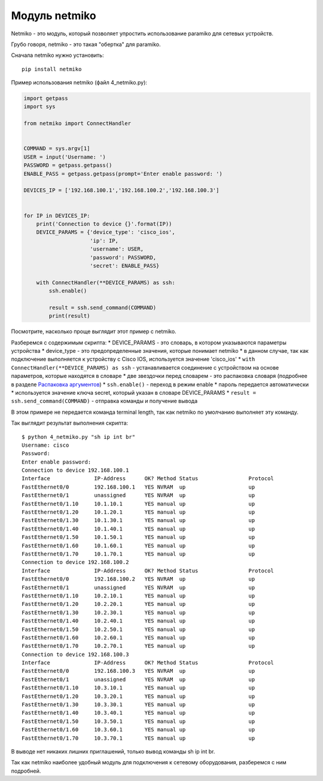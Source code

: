 Модуль netmiko
--------------

Netmiko - это модуль, который позволяет упростить использование paramiko
для сетевых устройств.

Грубо говоря, netmiko - это такая "обертка" для paramiko.

Сначала netmiko нужно установить:

::

    pip install netmiko

Пример использования netmiko (файл 4\_netmiko.py):

.. code:: python

    import getpass
    import sys

    from netmiko import ConnectHandler


    COMMAND = sys.argv[1]
    USER = input('Username: ')
    PASSWORD = getpass.getpass()
    ENABLE_PASS = getpass.getpass(prompt='Enter enable password: ')

    DEVICES_IP = ['192.168.100.1','192.168.100.2','192.168.100.3']


    for IP in DEVICES_IP:
        print('Connection to device {}'.format(IP))
        DEVICE_PARAMS = {'device_type': 'cisco_ios',
                         'ip': IP,
                         'username': USER,
                         'password': PASSWORD,
                         'secret': ENABLE_PASS}

        with ConnectHandler(**DEVICE_PARAMS) as ssh:
            ssh.enable()

            result = ssh.send_command(COMMAND)
            print(result)

Посмотрите, насколько проще выглядит этот пример с netmiko.

Разберемся с содержимым скрипта: \* DEVICE\_PARAMS - это словарь, в
котором указываются параметры устройства \* device\_type - это
предопределенные значения, которые понимает netmiko \* в данном случае,
так как подключение выполняется к устройству с Cisco IOS, используется
значение 'cisco\_ios' \* ``with ConnectHandler(**DEVICE_PARAMS) as ssh``
- устанавливается соединение с устройством на основе параметров, которые
находятся в словаре \* две звездочки перед словарем - это распаковка
словаря (подробнее в разделе `Распаковка
аргументов <../09_functions/3b_func_unpacking_args.md>`__) \*
``ssh.enable()`` - переход в режим enable \* пароль передается
автоматически \* используется значение ключа secret, который указан в
словаре DEVICE\_PARAMS \* ``result = ssh.send_command(COMMAND)`` -
отправка команды и получение вывода

В этом примере не передается команда terminal length, так как netmiko по
умолчанию выполняет эту команду.

Так выглядит результат выполнения скрипта:

::

    $ python 4_netmiko.py "sh ip int br"
    Username: cisco
    Password:
    Enter enable password:
    Connection to device 192.168.100.1
    Interface              IP-Address      OK? Method Status                Protocol
    FastEthernet0/0        192.168.100.1   YES NVRAM  up                    up
    FastEthernet0/1        unassigned      YES NVRAM  up                    up
    FastEthernet0/1.10     10.1.10.1       YES manual up                    up
    FastEthernet0/1.20     10.1.20.1       YES manual up                    up
    FastEthernet0/1.30     10.1.30.1       YES manual up                    up
    FastEthernet0/1.40     10.1.40.1       YES manual up                    up
    FastEthernet0/1.50     10.1.50.1       YES manual up                    up
    FastEthernet0/1.60     10.1.60.1       YES manual up                    up
    FastEthernet0/1.70     10.1.70.1       YES manual up                    up
    Connection to device 192.168.100.2
    Interface              IP-Address      OK? Method Status                Protocol
    FastEthernet0/0        192.168.100.2   YES NVRAM  up                    up
    FastEthernet0/1        unassigned      YES NVRAM  up                    up
    FastEthernet0/1.10     10.2.10.1       YES manual up                    up
    FastEthernet0/1.20     10.2.20.1       YES manual up                    up
    FastEthernet0/1.30     10.2.30.1       YES manual up                    up
    FastEthernet0/1.40     10.2.40.1       YES manual up                    up
    FastEthernet0/1.50     10.2.50.1       YES manual up                    up
    FastEthernet0/1.60     10.2.60.1       YES manual up                    up
    FastEthernet0/1.70     10.2.70.1       YES manual up                    up
    Connection to device 192.168.100.3
    Interface              IP-Address      OK? Method Status                Protocol
    FastEthernet0/0        192.168.100.3   YES NVRAM  up                    up
    FastEthernet0/1        unassigned      YES NVRAM  up                    up
    FastEthernet0/1.10     10.3.10.1       YES manual up                    up
    FastEthernet0/1.20     10.3.20.1       YES manual up                    up
    FastEthernet0/1.30     10.3.30.1       YES manual up                    up
    FastEthernet0/1.40     10.3.40.1       YES manual up                    up
    FastEthernet0/1.50     10.3.50.1       YES manual up                    up
    FastEthernet0/1.60     10.3.60.1       YES manual up                    up
    FastEthernet0/1.70     10.3.70.1       YES manual up                    up

В выводе нет никаких лишних приглашений, только вывод команды sh ip int
br.

Так как netmiko наиболее удобный модуль для подключения к сетевому
оборудования, разберемся с ним подробней.
